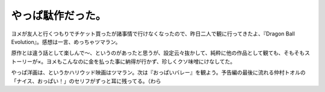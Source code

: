 やっぱ駄作だった。
==================

ヨメが友人と行くつもりでチケット買ったが諸事情で行けなくなったので、昨日二人で観に行ってきたよ、『Dragon Ball Evolution』。感想は一言、めっちゃツマラン。

原作とは違う話として楽しんで～、というのがあったと思うが、設定云々抜かして、純粋に他の作品として観ても、そもそもストーリーが×。ヨメもこんなのに金を払った事に納得が行かず、珍しくクソ味噌にけなしてた。



やっぱ洋画は、というかハリウッド映画はツマラン。次は『おっぱいバレー』を観よう。予告編の最後に流れる仲村トオルの「ナイス、おっぱい！」のセリフがずっと耳に残ってる。（わら








.. author:: default
.. categories:: nonsense
.. tags::
.. comments::
